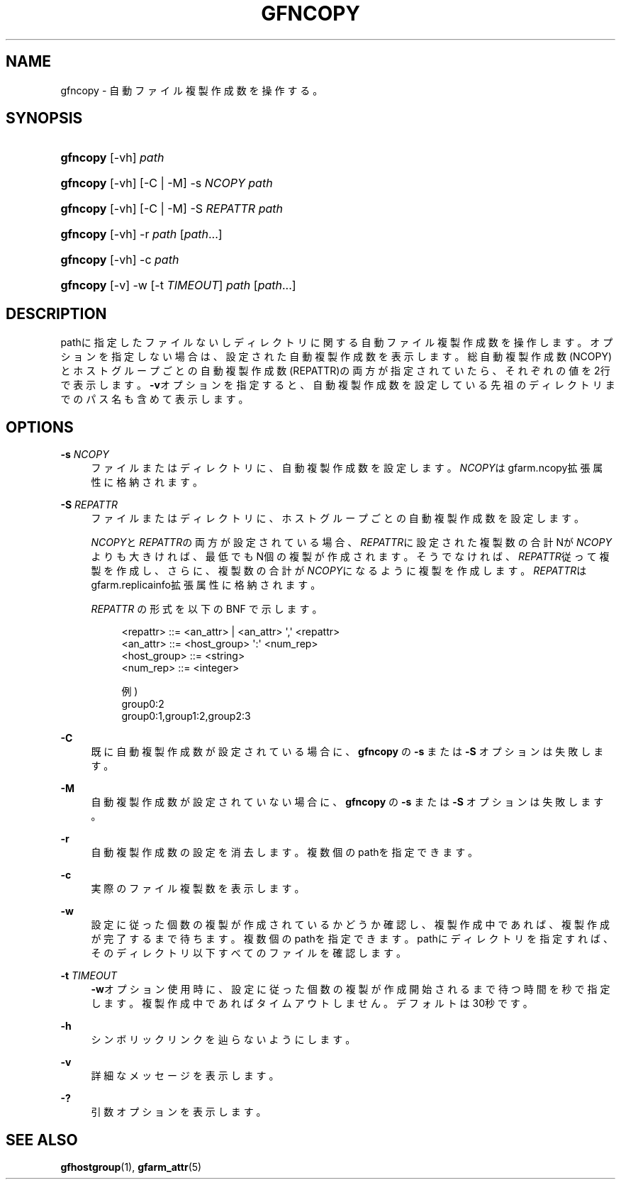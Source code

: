 '\" t
.\"     Title: gfncopy
.\"    Author: [FIXME: author] [see http://docbook.sf.net/el/author]
.\" Generator: DocBook XSL Stylesheets v1.78.1 <http://docbook.sf.net/>
.\"      Date: 25 Jan 2017
.\"    Manual: Gfarm
.\"    Source: Gfarm
.\"  Language: English
.\"
.TH "GFNCOPY" "1" "25 Jan 2017" "Gfarm" "Gfarm"
.\" -----------------------------------------------------------------
.\" * Define some portability stuff
.\" -----------------------------------------------------------------
.\" ~~~~~~~~~~~~~~~~~~~~~~~~~~~~~~~~~~~~~~~~~~~~~~~~~~~~~~~~~~~~~~~~~
.\" http://bugs.debian.org/507673
.\" http://lists.gnu.org/archive/html/groff/2009-02/msg00013.html
.\" ~~~~~~~~~~~~~~~~~~~~~~~~~~~~~~~~~~~~~~~~~~~~~~~~~~~~~~~~~~~~~~~~~
.ie \n(.g .ds Aq \(aq
.el       .ds Aq '
.\" -----------------------------------------------------------------
.\" * set default formatting
.\" -----------------------------------------------------------------
.\" disable hyphenation
.nh
.\" disable justification (adjust text to left margin only)
.ad l
.\" -----------------------------------------------------------------
.\" * MAIN CONTENT STARTS HERE *
.\" -----------------------------------------------------------------
.SH "NAME"
gfncopy \- 自動ファイル複製作成数を操作する。
.SH "SYNOPSIS"
.HP \w'\fBgfncopy\fR\ 'u
\fBgfncopy\fR [\-vh] \fIpath\fR
.HP \w'\fBgfncopy\fR\ 'u
\fBgfncopy\fR [\-vh] [\-C | \-M] \-s\ \fINCOPY\fR \fIpath\fR
.HP \w'\fBgfncopy\fR\ 'u
\fBgfncopy\fR [\-vh] [\-C | \-M] \-S\ \fIREPATTR\fR \fIpath\fR
.HP \w'\fBgfncopy\fR\ 'u
\fBgfncopy\fR [\-vh] \-r \fIpath\fR [\fIpath\fR...]
.HP \w'\fBgfncopy\fR\ 'u
\fBgfncopy\fR [\-vh] \-c \fIpath\fR
.HP \w'\fBgfncopy\fR\ 'u
\fBgfncopy\fR [\-v] \-w [\-t\ \fITIMEOUT\fR] \fIpath\fR [\fIpath\fR...]
.SH "DESCRIPTION"
.PP
pathに指定したファイルないしディレクトリに関する自動ファイル複製作成数を操作します。 オプションを指定しない場合は、設定された自動複製作成数を表示します。 総自動複製作成数(NCOPY)とホストグループごとの自動複製作成数(REPATTR)の両方が指定されていたら、 それぞれの値を2行で表示します。
\fB\-v\fRオプションを指定すると、自動複製作成数を設定している先祖のディレクトリまでのパス名も含めて表示します。
.SH "OPTIONS"
.PP
\fB\-s\fR \fINCOPY\fR
.RS 4
ファイルまたはディレクトリに、自動複製作成数を設定します。
\fINCOPY\fRはgfarm\&.ncopy拡張属性に格納されます。
.RE
.PP
\fB\-S\fR \fIREPATTR\fR
.RS 4
ファイルまたはディレクトリに、ホストグループごとの自動複製作成数を設定します。
.sp
\fINCOPY\fRと\fIREPATTR\fRの両方が設定されている場合、
\fIREPATTR\fRに設定された複製数の合計Nが\fINCOPY\fRよりも大きければ、最低でもN個の複製が作成されます。 そうでなければ、\fIREPATTR\fR従って複製を作成し、 さらに、複製数の合計が\fINCOPY\fRになるように複製を作成します。
\fIREPATTR\fRはgfarm\&.replicainfo拡張属性に格納されます。
.sp
\fIREPATTR\fR
の形式を以下の BNF で示します。
.sp
.if n \{\
.RS 4
.\}
.nf
    <repattr> ::= <an_attr> | <an_attr> \*(Aq,\*(Aq <repattr>
    <an_attr> ::= <host_group> \*(Aq:\*(Aq <num_rep>
    <host_group> ::= <string>
    <num_rep> ::= <integer>

  例)
    group0:2
    group0:1,group1:2,group2:3
.fi
.if n \{\
.RE
.\}
.RE
.PP
\fB\-C\fR
.RS 4
既に自動複製作成数が設定されている場合に、
\fBgfncopy\fR
の
\fB\-s\fR
または
\fB\-S\fR
オプションは失敗します。
.RE
.PP
\fB\-M\fR
.RS 4
自動複製作成数が設定されていない場合に、
\fBgfncopy\fR
の
\fB\-s\fR
または
\fB\-S\fR
オプションは失敗します。
.RE
.PP
\fB\-r\fR
.RS 4
自動複製作成数の設定を消去します。 複数個のpathを指定できます。
.RE
.PP
\fB\-c\fR
.RS 4
実際のファイル複製数を表示します。
.RE
.PP
\fB\-w\fR
.RS 4
設定に従った個数の複製が作成されているかどうか確認し、複製作成中であれば、複製作成が完了するまで待ちます。 複数個のpathを指定できます。 pathにディレクトリを指定すれば、そのディレクトリ以下すべてのファイルを確認します。
.RE
.PP
\fB\-t\fR \fITIMEOUT\fR
.RS 4
\fB\-w\fRオプション使用時に、設定に従った個数の複製が作成開始されるまで待つ時間を秒で指定します。 複製作成中であればタイムアウトしません。デフォルトは30秒です。
.RE
.PP
\fB\-h\fR
.RS 4
シンボリックリンクを辿らないようにします。
.RE
.PP
\fB\-v\fR
.RS 4
詳細なメッセージを表示します。
.RE
.PP
\fB\-?\fR
.RS 4
引数オプションを表示します。
.RE
.SH "SEE ALSO"
.PP
\fBgfhostgroup\fR(1),
\fBgfarm_attr\fR(5)
